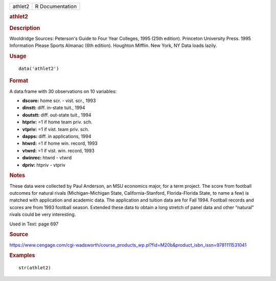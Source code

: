 .. container::

   .. container::

      ======= ===============
      athlet2 R Documentation
      ======= ===============

      .. rubric:: athlet2
         :name: athlet2

      .. rubric:: Description
         :name: description

      Wooldridge Sources: Peterson's Guide to Four Year Colleges, 1995
      (25th edition). Princeton University Press. 1995 Information
      Please Sports Almanac (6th edition). Houghton Mifflin. New York,
      NY Data loads lazily.

      .. rubric:: Usage
         :name: usage

      ::

         data('athlet2')

      .. rubric:: Format
         :name: format

      A data.frame with 30 observations on 10 variables:

      -  **dscore:** home scr. - vist. scr., 1993

      -  **dinstt:** diff. in-state tuit., 1994

      -  **doutstt:** diff. out-state tuit., 1994

      -  **htpriv:** =1 if home team priv. sch.

      -  **vtpriv:** =1 if vist. team priv. sch.

      -  **dapps:** diff. in applications, 1994

      -  **htwrd:** =1 if home win. record, 1993

      -  **vtwrd:** =1 if vist. win. record, 1993

      -  **dwinrec:** htwrd - vtwrd

      -  **dpriv:** htpriv - vtpriv

      .. rubric:: Notes
         :name: notes

      These data were collected by Paul Anderson, an MSU economics
      major, for a term project. The score from football outcomes for
      natural rivals (Michigan-Michigan State, California-Stanford,
      Florida-Florida State, to name a few) is matched with application
      and academic data. The application and tuition data are for Fall
      1994. Football records and scores are from 1993 football season.
      Extended these data to obtain a long stretch of panel data and
      other “natural” rivals could be very interesting.

      Used in Text: page 697

      .. rubric:: Source
         :name: source

      https://www.cengage.com/cgi-wadsworth/course_products_wp.pl?fid=M20b&product_isbn_issn=9781111531041

      .. rubric:: Examples
         :name: examples

      ::

          str(athlet2)
